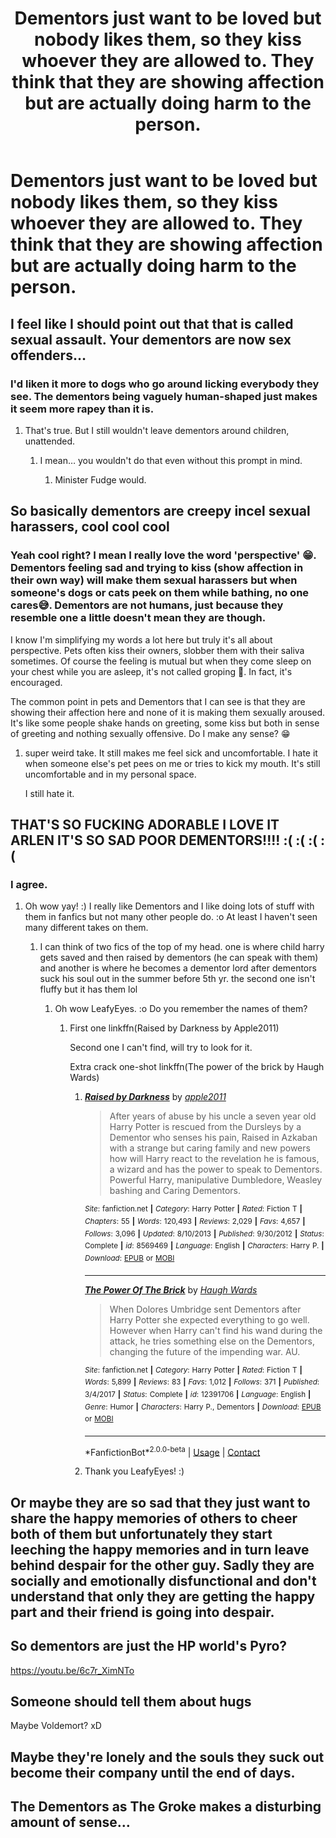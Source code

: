 #+TITLE: Dementors just want to be loved but nobody likes them, so they kiss whoever they are allowed to. They think that they are showing affection but are actually doing harm to the person.

* Dementors just want to be loved but nobody likes them, so they kiss whoever they are allowed to. They think that they are showing affection but are actually doing harm to the person.
:PROPERTIES:
:Author: arlen1997
:Score: 53
:DateUnix: 1602723148.0
:DateShort: 2020-Oct-15
:FlairText: Prompt
:END:

** I feel like I should point out that that is called sexual assault. Your dementors are now sex offenders...
:PROPERTIES:
:Author: OrienRex
:Score: 34
:DateUnix: 1602739710.0
:DateShort: 2020-Oct-15
:END:

*** I'd liken it more to dogs who go around licking everybody they see. The dementors being vaguely human-shaped just makes it seem more rapey than it is.
:PROPERTIES:
:Author: Kelpsie
:Score: 14
:DateUnix: 1602753051.0
:DateShort: 2020-Oct-15
:END:

**** That's true. But I still wouldn't leave dementors around children, unattended.
:PROPERTIES:
:Author: OrienRex
:Score: 5
:DateUnix: 1602770057.0
:DateShort: 2020-Oct-15
:END:

***** I mean... you wouldn't do that even without this prompt in mind.
:PROPERTIES:
:Author: Fredrik1994
:Score: 7
:DateUnix: 1602791078.0
:DateShort: 2020-Oct-15
:END:

****** Minister Fudge would.
:PROPERTIES:
:Author: OrienRex
:Score: 9
:DateUnix: 1602796979.0
:DateShort: 2020-Oct-16
:END:


** So basically dementors are creepy incel sexual harassers, cool cool cool
:PROPERTIES:
:Author: karigan_g
:Score: 8
:DateUnix: 1602774116.0
:DateShort: 2020-Oct-15
:END:

*** Yeah cool right? I mean I really love the word 'perspective' 😁. Dementors feeling sad and trying to kiss (show affection in their own way) will make them sexual harassers but when someone's dogs or cats peek on them while bathing, no one cares😅. Dementors are not humans, just because they resemble one a little doesn't mean they are though.

I know I'm simplifying my words a lot here but truly it's all about perspective. Pets often kiss their owners, slobber them with their saliva sometimes. Of course the feeling is mutual but when they come sleep on your chest while you are asleep, it's not called groping 🤔. In fact, it's encouraged.

The common point in pets and Dementors that I can see is that they are showing their affection here and none of it is making them sexually aroused. It's like some people shake hands on greeting, some kiss but both in sense of greeting and nothing sexually offensive. Do I make any sense? 😁
:PROPERTIES:
:Author: Grouchy_Baby
:Score: 1
:DateUnix: 1602821985.0
:DateShort: 2020-Oct-16
:END:

**** super weird take. It still makes me feel sick and uncomfortable. I hate it when someone else's pet pees on me or tries to kick my mouth. It's still uncomfortable and in my personal space.

I still hate it.
:PROPERTIES:
:Author: karigan_g
:Score: 1
:DateUnix: 1602844931.0
:DateShort: 2020-Oct-16
:END:


** THAT'S SO FUCKING ADORABLE I LOVE IT ARLEN IT'S SO SAD POOR DEMENTORS!!!! :( :( :( :(
:PROPERTIES:
:Score: 12
:DateUnix: 1602728916.0
:DateShort: 2020-Oct-15
:END:

*** I agree.
:PROPERTIES:
:Author: otrovik
:Score: 4
:DateUnix: 1602730656.0
:DateShort: 2020-Oct-15
:END:

**** Oh wow yay! :) I really like Dementors and I like doing lots of stuff with them in fanfics but not many other people do. :o At least I haven't seen many different takes on them.
:PROPERTIES:
:Score: 2
:DateUnix: 1602733819.0
:DateShort: 2020-Oct-15
:END:

***** I can think of two fics of the top of my head. one is where child harry gets saved and then raised by dementors (he can speak with them) and another is where he becomes a dementor lord after dementors suck his soul out in the summer before 5th yr. the second one isn't fluffy but it has them lol
:PROPERTIES:
:Author: Leafyeyes417
:Score: 5
:DateUnix: 1602737424.0
:DateShort: 2020-Oct-15
:END:

****** Oh wow LeafyEyes. :o Do you remember the names of them?
:PROPERTIES:
:Score: 1
:DateUnix: 1602739061.0
:DateShort: 2020-Oct-15
:END:

******* First one linkffn(Raised by Darkness by Apple2011)

Second one I can't find, will try to look for it.

Extra crack one-shot linkffn(The power of the brick by Haugh Wards)
:PROPERTIES:
:Author: Leafyeyes417
:Score: 1
:DateUnix: 1602743155.0
:DateShort: 2020-Oct-15
:END:

******** [[https://www.fanfiction.net/s/8569469/1/][*/Raised by Darkness/*]] by [[https://www.fanfiction.net/u/3243414/apple2011][/apple2011/]]

#+begin_quote
  After years of abuse by his uncle a seven year old Harry Potter is rescued from the Dursleys by a Dementor who senses his pain, Raised in Azkaban with a strange but caring family and new powers how will Harry react to the revelation he is famous, a wizard and has the power to speak to Dementors. Powerful Harry, manipulative Dumbledore, Weasley bashing and Caring Dementors.
#+end_quote

^{/Site/:} ^{fanfiction.net} ^{*|*} ^{/Category/:} ^{Harry} ^{Potter} ^{*|*} ^{/Rated/:} ^{Fiction} ^{T} ^{*|*} ^{/Chapters/:} ^{55} ^{*|*} ^{/Words/:} ^{120,493} ^{*|*} ^{/Reviews/:} ^{2,029} ^{*|*} ^{/Favs/:} ^{4,657} ^{*|*} ^{/Follows/:} ^{3,096} ^{*|*} ^{/Updated/:} ^{8/10/2013} ^{*|*} ^{/Published/:} ^{9/30/2012} ^{*|*} ^{/Status/:} ^{Complete} ^{*|*} ^{/id/:} ^{8569469} ^{*|*} ^{/Language/:} ^{English} ^{*|*} ^{/Characters/:} ^{Harry} ^{P.} ^{*|*} ^{/Download/:} ^{[[http://www.ff2ebook.com/old/ffn-bot/index.php?id=8569469&source=ff&filetype=epub][EPUB]]} ^{or} ^{[[http://www.ff2ebook.com/old/ffn-bot/index.php?id=8569469&source=ff&filetype=mobi][MOBI]]}

--------------

[[https://www.fanfiction.net/s/12391706/1/][*/The Power Of The Brick/*]] by [[https://www.fanfiction.net/u/5677261/Haugh-Wards][/Haugh Wards/]]

#+begin_quote
  When Dolores Umbridge sent Dementors after Harry Potter she expected everything to go well. However when Harry can't find his wand during the attack, he tries something else on the Dementors, changing the future of the impending war. AU.
#+end_quote

^{/Site/:} ^{fanfiction.net} ^{*|*} ^{/Category/:} ^{Harry} ^{Potter} ^{*|*} ^{/Rated/:} ^{Fiction} ^{T} ^{*|*} ^{/Words/:} ^{5,899} ^{*|*} ^{/Reviews/:} ^{83} ^{*|*} ^{/Favs/:} ^{1,012} ^{*|*} ^{/Follows/:} ^{371} ^{*|*} ^{/Published/:} ^{3/4/2017} ^{*|*} ^{/Status/:} ^{Complete} ^{*|*} ^{/id/:} ^{12391706} ^{*|*} ^{/Language/:} ^{English} ^{*|*} ^{/Genre/:} ^{Humor} ^{*|*} ^{/Characters/:} ^{Harry} ^{P.,} ^{Dementors} ^{*|*} ^{/Download/:} ^{[[http://www.ff2ebook.com/old/ffn-bot/index.php?id=12391706&source=ff&filetype=epub][EPUB]]} ^{or} ^{[[http://www.ff2ebook.com/old/ffn-bot/index.php?id=12391706&source=ff&filetype=mobi][MOBI]]}

--------------

*FanfictionBot*^{2.0.0-beta} | [[https://github.com/FanfictionBot/reddit-ffn-bot/wiki/Usage][Usage]] | [[https://www.reddit.com/message/compose?to=tusing][Contact]]
:PROPERTIES:
:Author: FanfictionBot
:Score: 3
:DateUnix: 1602743190.0
:DateShort: 2020-Oct-15
:END:


******** Thank you LeafyEyes! :)
:PROPERTIES:
:Score: 2
:DateUnix: 1602743534.0
:DateShort: 2020-Oct-15
:END:


** Or maybe they are so sad that they just want to share the happy memories of others to cheer both of them but unfortunately they start leeching the happy memories and in turn leave behind despair for the other guy. Sadly they are socially and emotionally disfunctional and don't understand that only they are getting the happy part and their friend is going into despair.
:PROPERTIES:
:Author: Grouchy_Baby
:Score: 6
:DateUnix: 1602738517.0
:DateShort: 2020-Oct-15
:END:


** So dementors are just the HP world's Pyro?

[[https://youtu.be/6c7r_XimNTo]]
:PROPERTIES:
:Author: GrinningJest3r
:Score: 4
:DateUnix: 1602731528.0
:DateShort: 2020-Oct-15
:END:


** Someone should tell them about hugs

Maybe Voldemort? xD
:PROPERTIES:
:Author: MoDthestralHostler
:Score: 3
:DateUnix: 1602759422.0
:DateShort: 2020-Oct-15
:END:


** Maybe they're lonely and the souls they suck out become their company until the end of days.
:PROPERTIES:
:Author: Rashiano
:Score: 3
:DateUnix: 1602776535.0
:DateShort: 2020-Oct-15
:END:


** The Dementors as The Groke makes a disturbing amount of sense...
:PROPERTIES:
:Author: Shadow_Guide
:Score: 2
:DateUnix: 1602737709.0
:DateShort: 2020-Oct-15
:END:
